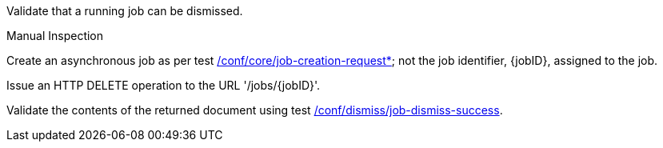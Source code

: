 [[ats_dismiss_job-dismiss-op]]
[requirement,type="abstracttest",label="/conf/dismiss/job-dismiss-op",subject='<<req_dismiss_job-dismiss-op,/req/dismiss/job-dismiss-op>>']
====
[.component,class=test-purpose]
--
Validate that a running job can be dismissed.
--

[.component,class=test method type]
--
Manual Inspection
--

[.component,class=test method]
=====

[.component,class=step]
--
Create an asynchronous job as per test <<ats_core_job-creation-op,/conf/core/job-creation-request*>>; not the job identifier, {jobID}, assigned to the job.
--

[.component,class=step]
--
Issue an HTTP DELETE operation to the URL '/jobs/{jobID}'.
--

[.component,class=step]
--
Validate the contents of the returned document using test <<ats_dismiss_job-dismiss-success,/conf/dismiss/job-dismiss-success>>.
--
=====
====

